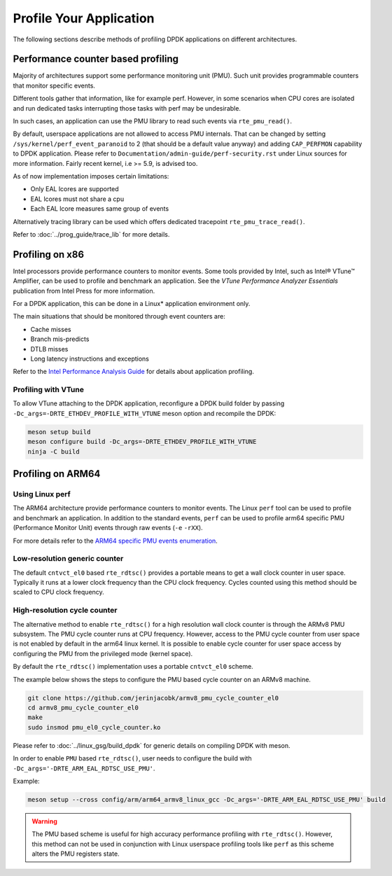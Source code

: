 ..  SPDX-License-Identifier: BSD-3-Clause
    Copyright(c) 2010-2014 Intel Corporation.

Profile Your Application
========================

The following sections describe methods of profiling DPDK applications on
different architectures.

Performance counter based profiling
-----------------------------------

Majority of architectures support some performance monitoring unit (PMU).
Such unit provides programmable counters that monitor specific events.

Different tools gather that information, like for example perf.
However, in some scenarios when CPU cores are isolated and run
dedicated tasks interrupting those tasks with perf may be undesirable.

In such cases, an application can use the PMU library to read such events via ``rte_pmu_read()``.

By default, userspace applications are not allowed to access PMU internals. That can be changed
by setting ``/sys/kernel/perf_event_paranoid`` to 2 (that should be a default value anyway) and
adding ``CAP_PERFMON`` capability to DPDK application. Please refer to
``Documentation/admin-guide/perf-security.rst`` under Linux sources for more information. Fairly
recent kernel, i.e >= 5.9, is advised too.

As of now implementation imposes certain limitations:

* Only EAL lcores are supported

* EAL lcores must not share a cpu

* Each EAL lcore measures same group of events

Alternatively tracing library can be used which offers dedicated tracepoint
``rte_pmu_trace_read()``.

Refer to :doc:`../prog_guide/trace_lib` for more details.


Profiling on x86
----------------

Intel processors provide performance counters to monitor events.
Some tools provided by Intel, such as Intel® VTune™ Amplifier, can be used
to profile and benchmark an application.
See the *VTune Performance Analyzer Essentials* publication from Intel Press for more information.

For a DPDK application, this can be done in a Linux* application environment only.

The main situations that should be monitored through event counters are:

*   Cache misses

*   Branch mis-predicts

*   DTLB misses

*   Long latency instructions and exceptions

Refer to the
`Intel Performance Analysis Guide <http://software.intel.com/sites/products/collateral/hpc/vtune/performance_analysis_guide.pdf>`_
for details about application profiling.


Profiling with VTune
~~~~~~~~~~~~~~~~~~~~

To allow VTune attaching to the DPDK application, reconfigure a DPDK build
folder by passing ``-Dc_args=-DRTE_ETHDEV_PROFILE_WITH_VTUNE`` meson option
and recompile the DPDK:

.. code-block:: console

   meson setup build
   meson configure build -Dc_args=-DRTE_ETHDEV_PROFILE_WITH_VTUNE
   ninja -C build


Profiling on ARM64
------------------

Using Linux perf
~~~~~~~~~~~~~~~~

The ARM64 architecture provide performance counters to monitor events.  The
Linux ``perf`` tool can be used to profile and benchmark an application.  In
addition to the standard events, ``perf`` can be used to profile arm64
specific PMU (Performance Monitor Unit) events through raw events (``-e``
``-rXX``).

For more details refer to the
`ARM64 specific PMU events enumeration <http://infocenter.arm.com/help/index.jsp?topic=/com.arm.doc.100095_0002_04_en/way1382543438508.html>`_.


Low-resolution generic counter
~~~~~~~~~~~~~~~~~~~~~~~~~~~~~~

The default ``cntvct_el0`` based ``rte_rdtsc()`` provides a portable means to
get a wall clock counter in user space. Typically it runs at a lower clock frequency than the CPU clock frequency.
Cycles counted using this method should be scaled to CPU clock frequency.


High-resolution cycle counter
~~~~~~~~~~~~~~~~~~~~~~~~~~~~~

The alternative method to enable ``rte_rdtsc()`` for a high resolution wall
clock counter is through the ARMv8 PMU subsystem. The PMU cycle counter runs
at CPU frequency. However, access to the PMU cycle counter from user space is
not enabled by default in the arm64 linux kernel. It is possible to enable
cycle counter for user space access by configuring the PMU from the privileged
mode (kernel space).

By default the ``rte_rdtsc()`` implementation uses a portable ``cntvct_el0``
scheme.

The example below shows the steps to configure the PMU based cycle counter on
an ARMv8 machine.

.. code-block:: console

    git clone https://github.com/jerinjacobk/armv8_pmu_cycle_counter_el0
    cd armv8_pmu_cycle_counter_el0
    make
    sudo insmod pmu_el0_cycle_counter.ko

Please refer to :doc:`../linux_gsg/build_dpdk` for generic details on compiling DPDK with meson.

In order to enable ``PMU`` based ``rte_rdtsc()``, user needs to configure the
build with ``-Dc_args='-DRTE_ARM_EAL_RDTSC_USE_PMU'``.

Example:

.. code-block:: console

   meson setup --cross config/arm/arm64_armv8_linux_gcc -Dc_args='-DRTE_ARM_EAL_RDTSC_USE_PMU' build

.. warning::

   The PMU based scheme is useful for high accuracy performance profiling with
   ``rte_rdtsc()``. However, this method can not be used in conjunction with
   Linux userspace profiling tools like ``perf`` as this scheme alters the PMU
   registers state.
